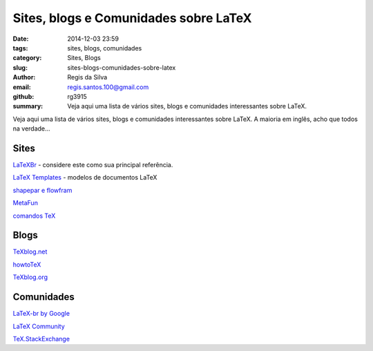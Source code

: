 Sites, blogs e Comunidades sobre LaTeX
======================================

:date: 2014-12-03 23:59
:tags: sites, blogs, comunidades
:category: Sites, Blogs
:slug: sites-blogs-comunidades-sobre-latex
:author: Regis da Silva
:email: regis.santos.100@gmail.com
:github: rg3915
:summary: Veja aqui uma lista de vários sites, blogs e comunidades interessantes sobre LaTeX.

Veja aqui uma lista de vários sites, blogs e comunidades interessantes sobre LaTeX. A maioria em inglês, acho que todos na verdade...

Sites
-----

`LaTeXBr <http://>`_  - considere este como sua principal referência.

`LaTeX Templates <http://www.latextemplates.com/>`_ - modelos de documentos LaTeX

`shapepar e flowfram <http://cecs.anu.edu.au/files/ffuserguide.pdf>`_ 

`MetaFun <http://www.pragma-ade.com/general/manuals/metafun-s.pdf>`_ 

`comandos TeX <http://en.wikibooks.org/wiki/Category:TeX>`_ 


Blogs
-----

`TeXblog.net <http://texblog.net/>`_ 

`howtoTeX <http://www.howtotex.com>`_ 

`TeXblog.org <http://texblog.org/>`_ 



Comunidades
-----------

`LaTeX-br by Google <https://groups.google.com/forum/#!forum/latex-br>`_ 

`LaTeX Community <http://latex-community.org/>`_ 

`TeX.StackExchange <http://tex.stackexchange.com/>`_ 